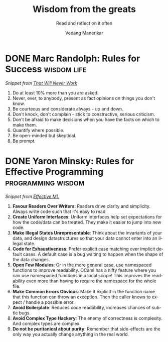 #+author: Vedang Manerikar
#+email: vedang.manerikar@gmail.com
#+title: Wisdom from the greats
#+subtitle: Read and reflect on it often
#+language: en
#+select_tags: export
#+exclude_tags: noexport
#+options: toc:nil creator:t
#+hugo_auto_set_lastmod: t

* COMMENT Notes on exporting
Each entry is separately tagged with ~wisdom~, instead of using ~#+filetags: wisdom~, because tag inheritance is not supported in ~ox-neuron~ yet. When I fix it, I will do the sensible thing and add a filetag.

* DONE Marc Randolph: Rules for Success                         :wisdom:life:
CLOSED: [2022-08-19 Fri 16:08]
:PROPERTIES:
:CREATED:  [2022-08-12 Fri 14:42]
:ID:       48B7D59B-7F76-4C99-A9ED-F8AB4F1E3E45
:EXPORT_HUGO_SECTION: notes
:EXPORT_HUGO_SLUG: marc-randolph-rules-for-success
:EXPORT_HUGO_CATEGORIES: notes
:END:
:LOGBOOK:
- State "DONE"       from              [2023-05-19 Fri 16:08]
:END:
/Snippet from [[https://www.amazon.com/That-Will-Never-Work-Netflix/dp/0316530204][That Will Never Work]]/

1. Do at least 10% more than you are asked.
2. Never, ever, to anybody, present as fact opinions on things you don't know.
3. Be courteous and considerate always - up and down.
4. Don't knock, don't complain - stick to constructive, serious criticism.
5. Don't be afraid to make decisions when you have the facts on which to make them.
6. Quantify where possible.
7. Be open-minded but skeptical.
8. Be prompt.

* DONE Yaron Minsky: Rules for Effective Programming     :programming:wisdom:
CLOSED: [2023-05-26 Fri 19:42]
:PROPERTIES:
:CREATED:  [2023-05-26 Fri 15:04]
:ID:       ED2F4D70-EF02-4B42-97A2-40D28D13B420
:EXPORT_HUGO_SECTION: notes
:EXPORT_HUGO_SLUG: yaron-minsky-rules-for-effective-programming
:EXPORT_HUGO_CATEGORIES: notes
:BRAIN_FRIENDS: 3EDD0417-9116-486D-927C-EAF4415EE170
:END:
:LOGBOOK:
- State "DONE"       from "WORKING"    [2023-05-26 Fri 19:42]
- State "WORKING"    from              [2023-05-26 Fri 15:04]
:END:
/Snippet from [[https://www.youtube.com/watch?v=-J8YyfrSwTk][Effective ML]]/

1. *Favour Readers Over Writers*: Readers drive clarity and simplicity. Always write code such that it's easy to read
2. *Create Uniform Interfaces*: Uniform interfaces help set expectations for how the code/data can be treated. They make it easier to jump into new code.
3. *Make Illegal States Unrepresentable*: Think about the invariants of your data, and design datastructures so that your data cannot enter into an illegal state.
4. *Code for Exhaustiveness*: Prefer explicit case matching over implicit default cases. A default case is a bug waiting to happen when the shape of the data changes.
5. *Open Few Modules*: Or in the more general case, use namespaced functions to improve readability. OCaml has a nifty feature where you can use namespaced functions in a local scope! This improves the readability even more than having to require the namespace for the whole file.
6. *Make Common Errors Obvious*: Make it explicit in the function name that this function can throw an exception. Then the caller knows to expect / handle a possible error.
7. *Avoid Boilerplate*: Reduces code readability, increases chances of subtle bugs.
8. *Avoid Complex Type Hackery*: The enemy of correctness is complexity. And complex types are complex.
9. *Do not be puritanical about purity*: Remember that side-effects are the only way you actually change anything in the real world.
